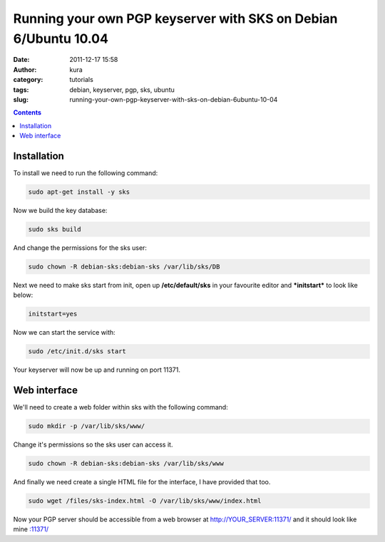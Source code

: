 Running your own PGP keyserver with SKS on Debian 6/Ubuntu 10.04
################################################################
:date: 2011-12-17 15:58
:author: kura
:category: tutorials
:tags: debian, keyserver, pgp, sks, ubuntu
:slug: running-your-own-pgp-keyserver-with-sks-on-debian-6ubuntu-10-04

.. contents::
    :backlinks: none

Installation
------------

To install we need to run the following command:

.. code:: bash

    sudo apt-get install -y sks

Now we build the key database:

.. code:: bash

    sudo sks build

And change the permissions for the sks user:

.. code:: bash

    sudo chown -R debian-sks:debian-sks /var/lib/sks/DB

Next we need to make sks start from init, open up **/etc/default/sks**
in your favourite editor and ***initstart*** to look like below:

.. code:: bash

    initstart=yes

Now we can start the service with:

.. code:: bash

    sudo /etc/init.d/sks start

Your keyserver will now be up and running on port 11371.

Web interface
-------------

We'll need to create a web folder within sks with the following command:

.. code:: bash

    sudo mkdir -p /var/lib/sks/www/

Change it's permissions so the sks user can access it.

.. code:: bash

    sudo chown -R debian-sks:debian-sks /var/lib/sks/www

And finally we need create a single HTML file for the interface, I have
provided that too.

.. code:: bash

    sudo wget /files/sks-index.html -O /var/lib/sks/www/index.html

Now your PGP server should be accessible from a web browser at
`http://YOUR_SERVER:11371/`_ and it should look like mine
`:11371/`_

.. _`http://YOUR_SERVER:11371/`: http://YOUR_SERVER:11371/
.. _`:11371/`: https://syslog.tv/
